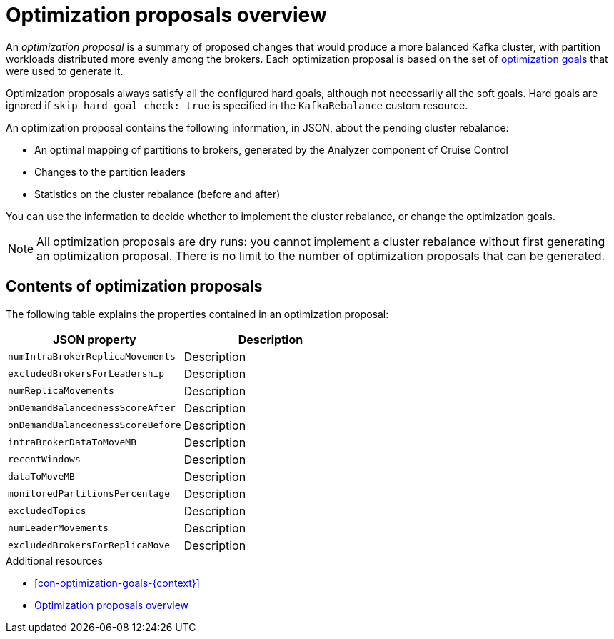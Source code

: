 // Module included in the following assemblies:
//
// assembly-cruise-control-concepts.adoc

[id='con-optimization-proposals-{context}']

= Optimization proposals overview

An _optimization proposal_ is a summary of proposed changes that would produce a more balanced Kafka cluster, with partition workloads distributed more evenly among the brokers. 
Each optimization proposal is based on the set of xref:con-optimization-goals-{context}[optimization goals] that were used to generate it.

Optimization proposals always satisfy all the configured hard goals, although not necessarily all the soft goals. Hard goals are ignored if `skip_hard_goal_check: true` is specified in the `KafkaRebalance` custom resource.

An optimization proposal contains the following information, in JSON, about the pending cluster rebalance:

* An optimal mapping of partitions to brokers, generated by the Analyzer component of Cruise Control

* Changes to the partition leaders

* Statistics on the cluster rebalance (before and after)

You can use the information to decide whether to implement the cluster rebalance, or change the optimization goals. 

NOTE: All optimization proposals are dry runs: you cannot implement a cluster rebalance without first generating an optimization proposal. 
There is no limit to the number of optimization proposals that can be generated.

[discrete]
== Contents of optimization proposals

The following table explains the properties contained in an optimization proposal:

[cols="2*",options="header",stripes="none",separator=¦]
|===

m¦JSON property
¦Description

m¦numIntraBrokerReplicaMovements
¦Description

m¦excludedBrokersForLeadership
¦Description

m¦numReplicaMovements
¦Description

m¦onDemandBalancednessScoreAfter
¦Description

m¦onDemandBalancednessScoreBefore
¦Description

m¦intraBrokerDataToMoveMB
¦Description

m¦recentWindows
¦Description

m¦dataToMoveMB
¦Description

m¦monitoredPartitionsPercentage
¦Description

m¦excludedTopics
¦Description

m¦numLeaderMovements
¦Description

m¦excludedBrokersForReplicaMove
¦Description

|===

.Additional resources

* xref:con-optimization-goals-{context}[] 

* xref:con-optimization-proposals-{context}[] 